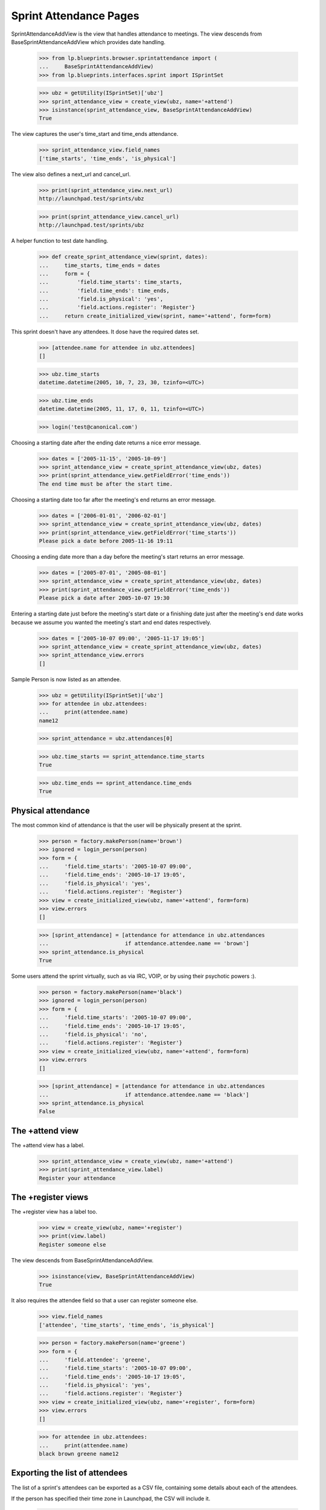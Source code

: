 Sprint Attendance Pages
=======================

SprintAttendanceAddView is the view that handles attendance to meetings.
The view descends from BaseSprintAttendanceAddView which provides date
handling.

    >>> from lp.blueprints.browser.sprintattendance import (
    ...     BaseSprintAttendanceAddView)
    >>> from lp.blueprints.interfaces.sprint import ISprintSet

    >>> ubz = getUtility(ISprintSet)['ubz']
    >>> sprint_attendance_view = create_view(ubz, name='+attend')
    >>> isinstance(sprint_attendance_view, BaseSprintAttendanceAddView)
    True

The view captures the user's time_start and time_ends attendance.

    >>> sprint_attendance_view.field_names
    ['time_starts', 'time_ends', 'is_physical']

The view also defines a next_url and cancel_url.

    >>> print(sprint_attendance_view.next_url)
    http://launchpad.test/sprints/ubz

    >>> print(sprint_attendance_view.cancel_url)
    http://launchpad.test/sprints/ubz

A helper function to test date handling.

    >>> def create_sprint_attendance_view(sprint, dates):
    ...     time_starts, time_ends = dates
    ...     form = {
    ...         'field.time_starts': time_starts,
    ...         'field.time_ends': time_ends,
    ...         'field.is_physical': 'yes',
    ...         'field.actions.register': 'Register'}
    ...     return create_initialized_view(sprint, name='+attend', form=form)

This sprint doesn't have any attendees. It dose have the required dates
set.

    >>> [attendee.name for attendee in ubz.attendees]
    []

    >>> ubz.time_starts
    datetime.datetime(2005, 10, 7, 23, 30, tzinfo=<UTC>)

    >>> ubz.time_ends
    datetime.datetime(2005, 11, 17, 0, 11, tzinfo=<UTC>)

    >>> login('test@canonical.com')

Choosing a starting date after the ending date returns a nice error
message.

    >>> dates = ['2005-11-15', '2005-10-09']
    >>> sprint_attendance_view = create_sprint_attendance_view(ubz, dates)
    >>> print(sprint_attendance_view.getFieldError('time_ends'))
    The end time must be after the start time.

Choosing a starting date too far after the meeting's end returns an
error message.

    >>> dates = ['2006-01-01', '2006-02-01']
    >>> sprint_attendance_view = create_sprint_attendance_view(ubz, dates)
    >>> print(sprint_attendance_view.getFieldError('time_starts'))
    Please pick a date before 2005-11-16 19:11

Choosing a ending date more than a day before the meeting's start
returns an error message.

    >>> dates = ['2005-07-01', '2005-08-01']
    >>> sprint_attendance_view = create_sprint_attendance_view(ubz, dates)
    >>> print(sprint_attendance_view.getFieldError('time_ends'))
    Please pick a date after 2005-10-07 19:30

Entering a starting date just before the meeting's start date or a
finishing date just after the meeting's end date works because we assume
you wanted the meeting's start and end dates respectively.

    >>> dates = ['2005-10-07 09:00', '2005-11-17 19:05']
    >>> sprint_attendance_view = create_sprint_attendance_view(ubz, dates)
    >>> sprint_attendance_view.errors
    []

Sample Person is now listed as an attendee.

    >>> ubz = getUtility(ISprintSet)['ubz']
    >>> for attendee in ubz.attendees:
    ...     print(attendee.name)
    name12

    >>> sprint_attendance = ubz.attendances[0]

    >>> ubz.time_starts == sprint_attendance.time_starts
    True

    >>> ubz.time_ends == sprint_attendance.time_ends
    True


Physical attendance
-------------------

The most common kind of attendance is that the user will be physically
present at the sprint.

    >>> person = factory.makePerson(name='brown')
    >>> ignored = login_person(person)
    >>> form = {
    ...     'field.time_starts': '2005-10-07 09:00',
    ...     'field.time_ends': '2005-10-17 19:05',
    ...     'field.is_physical': 'yes',
    ...     'field.actions.register': 'Register'}
    >>> view = create_initialized_view(ubz, name='+attend', form=form)
    >>> view.errors
    []

    >>> [sprint_attendance] = [attendance for attendance in ubz.attendances
    ...                        if attendance.attendee.name == 'brown']
    >>> sprint_attendance.is_physical
    True

Some users attend the sprint virtually, such as via IRC, VOIP, or by
using their psychotic powers :).

    >>> person = factory.makePerson(name='black')
    >>> ignored = login_person(person)
    >>> form = {
    ...     'field.time_starts': '2005-10-07 09:00',
    ...     'field.time_ends': '2005-10-17 19:05',
    ...     'field.is_physical': 'no',
    ...     'field.actions.register': 'Register'}
    >>> view = create_initialized_view(ubz, name='+attend', form=form)
    >>> view.errors
    []

    >>> [sprint_attendance] = [attendance for attendance in ubz.attendances
    ...                        if attendance.attendee.name == 'black']
    >>> sprint_attendance.is_physical
    False


The +attend view
----------------

The +attend view has a label.

    >>> sprint_attendance_view = create_view(ubz, name='+attend')
    >>> print(sprint_attendance_view.label)
    Register your attendance


The +register views
-------------------

The +register view has a label too.

    >>> view = create_view(ubz, name='+register')
    >>> print(view.label)
    Register someone else

The view descends from BaseSprintAttendanceAddView.

    >>> isinstance(view, BaseSprintAttendanceAddView)
    True

It also requires the attendee field so that a user can register someone
else.

    >>> view.field_names
    ['attendee', 'time_starts', 'time_ends', 'is_physical']

    >>> person = factory.makePerson(name='greene')
    >>> form = {
    ...     'field.attendee': 'greene',
    ...     'field.time_starts': '2005-10-07 09:00',
    ...     'field.time_ends': '2005-10-17 19:05',
    ...     'field.is_physical': 'yes',
    ...     'field.actions.register': 'Register'}
    >>> view = create_initialized_view(ubz, name='+register', form=form)
    >>> view.errors
    []

    >>> for attendee in ubz.attendees:
    ...     print(attendee.name)
    black brown greene name12


Exporting the list of attendees
-------------------------------

The list of a sprint's attendees can be exported as a CSV file,
containing some details about each of the attendees.

If the person has specified their time zone in Launchpad, the CSV will
include it.

    >>> view = create_view(ubz, '+attendees-csv')
    >>> lines =  view.render().strip().splitlines()
    >>> print(lines[0])
    Launchpad username,Display name,...Timezone,...Physically present

    >>> print(lines[-1])
    name12,Sample Person,...Australia/Perth,...True
